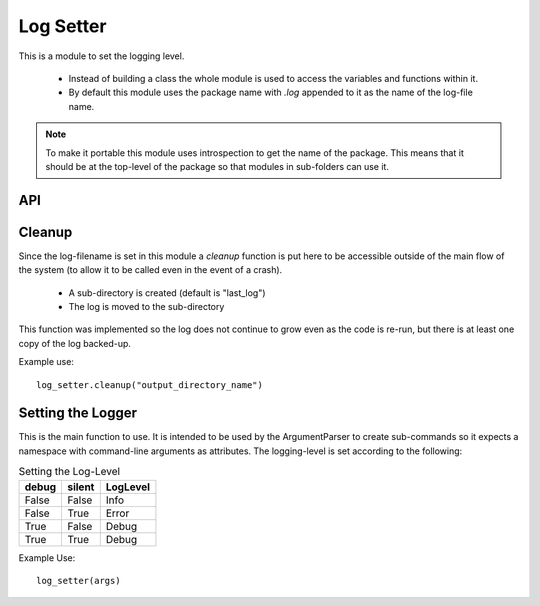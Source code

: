 Log Setter
==========


This is a module to set the logging level. 


 * Instead of building a class the whole module is used to access the variables and functions within it.

 * By default this module uses the package name with `.log` appended to it as the name of the log-file name.

.. note:: To make it portable this module uses introspection to get the name of the package. This means that it should be at the top-level of the package so that modules in sub-folders can use it.

.. uml::

   log_setter o-- os
   log_setter o-- logging
   log_setter : set_logger(args)
   log_setter : cleanup()

API
---

.. module:: theape.log_setter

.. autosummary::
   :toctree: api

   set_logger
   cleanup







Cleanup
-------

Since the log-filename is set in this module a `cleanup` function is put here to be accessible outside of the main flow of the system (to allow it to be called even in the event of a crash).

 * A sub-directory is created (default is "last_log")
 * The log is moved to the sub-directory

This function was implemented so the log does not continue to grow even as the code is re-run, but there is at least one copy of the log backed-up.

Example use::

   log_setter.cleanup("output_directory_name")




Setting the Logger
------------------

This is the main function to use. It is intended to be used by the ArgumentParser to create sub-commands so it expects a namespace with command-line arguments as attributes. The logging-level is set according to the following:


.. csv-table:: Setting the Log-Level
   :header: debug,silent,LogLevel

   False,False,Info
   False,True,Error
   True,False,Debug
   True,True,Debug


Example Use::

   log_setter(args)

   



